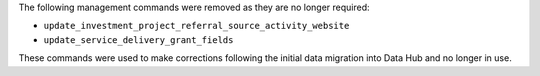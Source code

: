 The following management commands were removed as they are no longer required:

- ``update_investment_project_referral_source_activity_website``
- ``update_service_delivery_grant_fields``

These commands were used to make corrections following the initial data migration into Data Hub and no longer in use.
